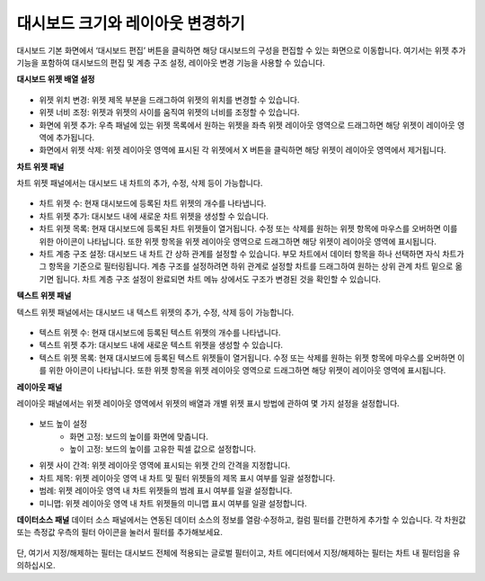 대시보드 크기와 레이아웃 변경하기
----------------------------------------

대시보드 기본 화면에서 ‘대시보드 편집’ 버튼을 클릭하면 해당 대시보드의 구성을 편집할 수 있는 화면으로 이동합니다. 여기서는 위젯 추가 기능을 포함하여 대시보드의 편집 및 계층 구조 설정, 레이아웃 변경 기능을 사용할 수 있습니다.

**대시보드 위젯 배열 설정**

.. figure:: /_static/img/discovery/part04/dashboard.12.png

* 위젯 위치 변경: 위젯 제목 부분을 드래그하여 위젯의 위치를 변경할 수 있습니다.
* 위젯 너비 조정: 위젯과 위젯의 사이를 움직여 위젯의 너비를 조정할 수 있습니다.
* 화면에 위젯 추가: 우측 패널에 있는 위젯 목록에서 원하는 위젯을 좌측 위젯 레이아웃 영역으로 드래그하면 해당 위젯이 레이아웃 영역에 추가됩니다.
* 화면에서 위젯 삭제: 위젯 레이아웃 영역에 표시된 각 위젯에서 X 버튼을 클릭하면 해당 위젯이 레이아웃 영역에서 제거됩니다.

**차트 위젯 패널**

차트 위젯 패널에서는 대시보드 내 차트의 추가, 수정, 삭제 등이 가능합니다.

.. figure:: /_static/img/discovery/part04/dashboard.13.png
  :scale: 30 %

.. figure:: /_static/img/discovery/part04/dashboard.14.png

* 차트 위젯 수: 현재 대시보드에 등록된 차트 위젯의 개수를 나타냅니다.
* 차트 위젯 추가: 대시보드 내에 새로운 차트 위젯을 생성할 수 있습니다.
* 차트 위젯 목록: 현재 대시보드에 등록된 차트 위젯들이 열거됩니다. 수정 또는 삭제를 원하는 위젯 항목에 마우스를 오버하면 이를 위한 아이콘이 나타납니다. 또한 위젯 항목을 위젯 레이아웃 영역으로 드래그하면 해당 위젯이 레이아웃 영역에 표시됩니다.
* 차트 계층 구조 설정: 대시보드 내 차트 간 상하 관계를 설정할 수 있습니다. 부모 차트에서 데이터 항목을 하나 선택하면 자식 차트가 그 항목을 기준으로 필터링됩니다. 계층 구조를 설정하려면 하위 관계로 설정할 차트를 드래그하여 원하는 상위 관계 차트 밑으로 옮기면 됩니다. 차트 계층 구조 설정이 완료되면 차트 메뉴 상에서도 구조가 변경된 것을 확인할 수 있습니다.

**텍스트 위젯 패널**

텍스트 위젯 패널에서는 대시보드 내 텍스트 위젯의 추가, 수정, 삭제 등이 가능합니다.

.. figure:: /_static/img/discovery/part04/dashboard-textwidget.png

* 텍스트 위젯 수: 현재 대시보드에 등록된 텍스트 위젯의 개수를 나타냅니다.
* 텍스트 위젯 추가: 대시보드 내에 새로운 텍스트 위젯을 생성할 수 있습니다.
* 텍스트 위젯 목록: 현재 대시보드에 등록된 텍스트 위젯들이 열거됩니다. 수정 또는 삭제를 원하는 위젯 항목에 마우스를 오버하면 이를 위한 아이콘이 나타납니다. 또한 위젯 항목을 위젯 레이아웃 영역으로 드래그하면 해당 위젯이 레이아웃 영역에 표시됩니다.

**레이아웃 패널**

레이아웃 패널에서는 위젯 레이아웃 영역에서 위젯의 배열과 개별 위젯 표시 방법에 관하여 몇
가지 설정을 설정합니다.

.. figure:: /_static/img/discovery/part04/dashboard.15.png

* 보드 높이 설정
	* 화면 고정: 보드의 높이를 화면에 맞춥니다.
	* 높이 고정: 보드의 높이를 고유한 픽셀 값으로 설정합니다.
* 위젯 사이 간격: 위젯 레이아웃 영역에 표시되는 위젯 간의 간격을 지정합니다.
* 차트 제목: 위젯 레이아웃 영역 내 차트 및 필터 위젯들의 제목 표시 여부를 일괄 설정합니다.
* 범례: 위젯 레이아웃 영역 내 차트 위젯들의 범례 표시 여부를 일괄 설정합니다.
* 미니맵: 위젯 레이아웃 영역 내 차트 위젯들의 미니맵 표시 여부를 일괄 설정합니다.

**데이터소스 패널**
데이터 소스 패널에서는 연동된 데이터 소스의 정보를 열람·수정하고, 컬럼 필터를 간편하게 추가할 수 있습니다. 각 차원값 또는 측정값 우측의 필터 아이콘을 눌러서 필터를 추가해보세요.

.. figure:: /_static/img/discovery/part04/dashboard-datasource-panel.png

단, 여기서 지정/해제하는 필터는 대시보드 전체에 적용되는 글로벌 필터이고, 차트 에디터에서 지정/해제하는 필터는 차트 내 필터임을 유의하십시오.
